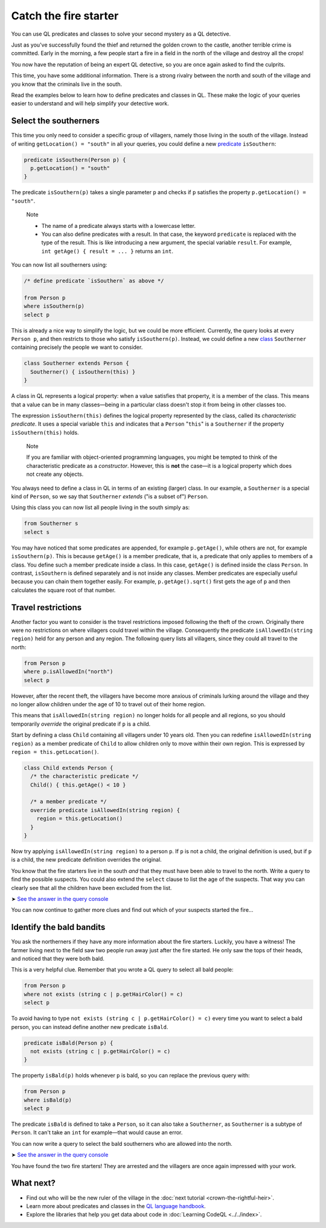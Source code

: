Catch the fire starter
======================

You can use QL predicates and classes to solve your second mystery as a QL detective.

Just as you've successfully found the thief and returned the golden crown to the castle, another terrible crime is committed. Early in the morning, a few people start a fire in a field in the north of the village and destroy all the crops!

You now have the reputation of being an expert QL detective, so you are once again asked to find the culprits.

This time, you have some additional information. There is a strong rivalry between the north and south of the village and you know that the criminals live in the south.

Read the examples below to learn how to define predicates and classes in QL. These make the logic of your queries easier to understand and will help simplify your detective work.

Select the southerners
----------------------

This time you only need to consider a specific group of villagers, namely those living in the south of the village. Instead of writing ``getLocation() = "south"`` in all your queries, you could define a new `predicate <https://help.semmle.com/QL/ql-handbook/predicates.html>`__ ``isSouthern``:

.. code-block:: ql

   predicate isSouthern(Person p) {
     p.getLocation() = "south"
   }

The predicate ``isSouthern(p)`` takes a single parameter ``p`` and checks if ``p`` satisfies the property ``p.getLocation() = "south"``.

.. pull-quote::

   Note

   -  The name of a predicate always starts with a lowercase letter.
   -  You can also define predicates with a result. In that case, the keyword ``predicate`` is replaced with the type of the result. This is like introducing a new argument, the special variable ``result``. For example, ``int getAge() { result = ... }`` returns an ``int``.

You can now list all southerners using:

.. code-block:: ql

   /* define predicate `isSouthern` as above */

   from Person p
   where isSouthern(p)
   select p

This is already a nice way to simplify the logic, but we could be more efficient. Currently, the query looks at every ``Person p``, and then restricts to those who satisfy ``isSouthern(p)``. Instead, we could define a new `class <https://help.semmle.com/QL/ql-handbook/types.html#classes>`__ ``Southerner`` containing precisely the people we want to consider.

.. code-block:: ql

   class Southerner extends Person {
     Southerner() { isSouthern(this) }
   }

A class in QL represents a logical property: when a value satisfies that property, it is a member of the class. This means that a value can be in many classes—being in a particular class doesn't stop it from being in other classes too.

The expression ``isSouthern(this)`` defines the logical property represented by the class, called its *characteristic predicate*. It uses a special variable ``this`` and indicates that a ``Person`` "``this``" is a ``Southerner`` if the property ``isSouthern(this)`` holds.

.. pull-quote::

   Note

   If you are familiar with object-oriented programming languages, you might be tempted to think of the characteristic predicate as a *constructor*. However, this is **not** the case—it is a logical property which does not create any objects.

You always need to define a class in QL in terms of an existing (larger) class. In our example, a ``Southerner`` is a special kind of ``Person``, so we say that ``Southerner`` *extends* ("is a subset of") ``Person``.

Using this class you can now list all people living in the south simply as:

.. code-block:: ql

   from Southerner s
   select s

You may have noticed that some predicates are appended, for example ``p.getAge()``, while others are not, for example ``isSouthern(p)``. This is because ``getAge()`` is a member predicate, that is, a predicate that only applies to members of a class. You define such a member predicate inside a class. In this case, ``getAge()`` is defined inside the class ``Person``. In contrast, ``isSouthern`` is defined separately and is not inside any classes. Member predicates are especially useful because you can chain them together easily. For example, ``p.getAge().sqrt()`` first gets the age of ``p`` and then calculates the square root of that number.

Travel restrictions
-------------------

Another factor you want to consider is the travel restrictions imposed following the theft of the crown. Originally there were no restrictions on where villagers could travel within the village. Consequently the predicate ``isAllowedIn(string region)`` held for any person and any region. The following query lists all villagers, since they could all travel to the north:

.. code-block:: ql

   from Person p
   where p.isAllowedIn("north")
   select p

However, after the recent theft, the villagers have become more anxious of criminals lurking around the village and they no longer allow children under the age of 10 to travel out of their home region.

This means that ``isAllowedIn(string region)`` no longer holds for all people and all regions, so you should temporarily *override* the original predicate if ``p`` is a child.

Start by defining a class ``Child`` containing all villagers under 10 years old. Then you can redefine ``isAllowedIn(string region)`` as a member predicate of ``Child`` to allow children only to move within their own region. This is expressed by ``region = this.getLocation()``.

.. code-block:: ql

   class Child extends Person {
     /* the characteristic predicate */
     Child() { this.getAge() < 10 }

     /* a member predicate */
     override predicate isAllowedIn(string region) {
       region = this.getLocation()
     }
   }

Now try applying ``isAllowedIn(string region)`` to a person ``p``. If ``p`` is not a child, the original definition is used, but if ``p`` is a child, the new predicate definition overrides the original.

You know that the fire starters live in the south *and* that they must have been able to travel to the north. Write a query to find the possible suspects. You could also extend the ``select`` clause to list the age of the suspects. That way you can clearly see that all the children have been excluded from the list.

➤ `See the answer in the query console <https://lgtm.com/query/2551838470440192723/>`__

You can now continue to gather more clues and find out which of your suspects started the fire...

Identify the bald bandits
-------------------------

You ask the northerners if they have any more information about the fire starters. Luckily, you have a witness! The farmer living next to the field saw two people run away just after the fire started. He only saw the tops of their heads, and noticed that they were both bald.

This is a very helpful clue. Remember that you wrote a QL query to select all bald people:

.. code-block:: ql

   from Person p
   where not exists (string c | p.getHairColor() = c)
   select p

To avoid having to type ``not exists (string c | p.getHairColor() = c)`` every time you want to select a bald person, you can instead define another new predicate ``isBald``.

.. code-block:: ql

   predicate isBald(Person p) {
     not exists (string c | p.getHairColor() = c)
   }

The property ``isBald(p)`` holds whenever ``p`` is bald, so you can replace the previous query with:

.. code-block:: ql

   from Person p
   where isBald(p)
   select p

The predicate ``isBald`` is defined to take a ``Person``, so it can also take a ``Southerner``, as ``Southerner`` is a subtype of ``Person``. It can't take an ``int`` for example—that would cause an error.

You can now write a query to select the bald southerners who are allowed into the north.

➤ `See the answer in the query console <https://lgtm.com/query/2572701606358725253/>`__

You have found the two fire starters! They are arrested and the villagers are once again impressed with your work.

What next?
----------

-  Find out who will be the new ruler of the village in the :doc:`next tutorial <crown-the-rightful-heir>`.
-  Learn more about predicates and classes in the `QL language handbook <https://help.semmle.com/QL/ql-handbook/index.html>`__.
-  Explore the libraries that help you get data about code in :doc:`Learning CodeQL <../../index>`.
